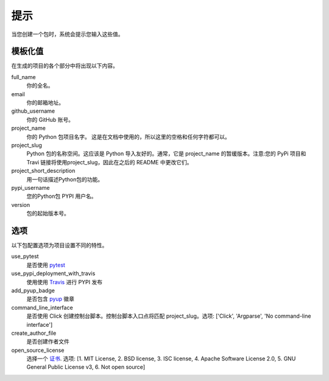 提示
=======

当您创建一个包时，系统会提示您输入这些值。

模板化值
----------------

在生成的项目的各个部分中将出现以下内容。

full_name
    你的全名。

email
    你的邮箱地址。

github_username
    你的 GitHub 账号。

project_name
    你的 Python 包项目名字。 这是在文档中使用的，所以这里的空格和任何字符都可以。
    
project_slug
    Python 包的名称空间。这应该是 Python 导入友好的。通常，它是 project_name 的暂缓版本。注意:您的 PyPi 项目和 Travi 链接将使用project_slug，因此在之后的 README 中更改它们。

project_short_description
   用一句话描述Python包的功能。

pypi_username
    您的Python包 PYPI 用户名。

version
    包的起始版本号。

选项
-------

以下包配置选项为项目设置不同的特性。

use_pytest
    是否使用 `pytest <https://docs.pytest.org/en/latest/>`_

use_pypi_deployment_with_travis
    使用使用 `Travis <https://travis-ci.org/>`_ 进行 PYPI 发布

add_pyup_badge
    是否包含 `pyup <https://github.com/pyupio/pyup>`_ 徽章

command_line_interface
    是否使用 Click 创建控制台脚本。控制台脚本入口点将匹配 project_slug。选项: ['Click',  'Argparse', 'No command-line interface']

create_author_file
    是否创建作者文件
    
open_source_license
    选择一个 `证书 <https://choosealicense.com/>`_. 选项: [1. MIT License, 2. BSD license, 3. ISC license, 4. Apache Software License 2.0, 5. GNU General Public License v3, 6. Not open source]
